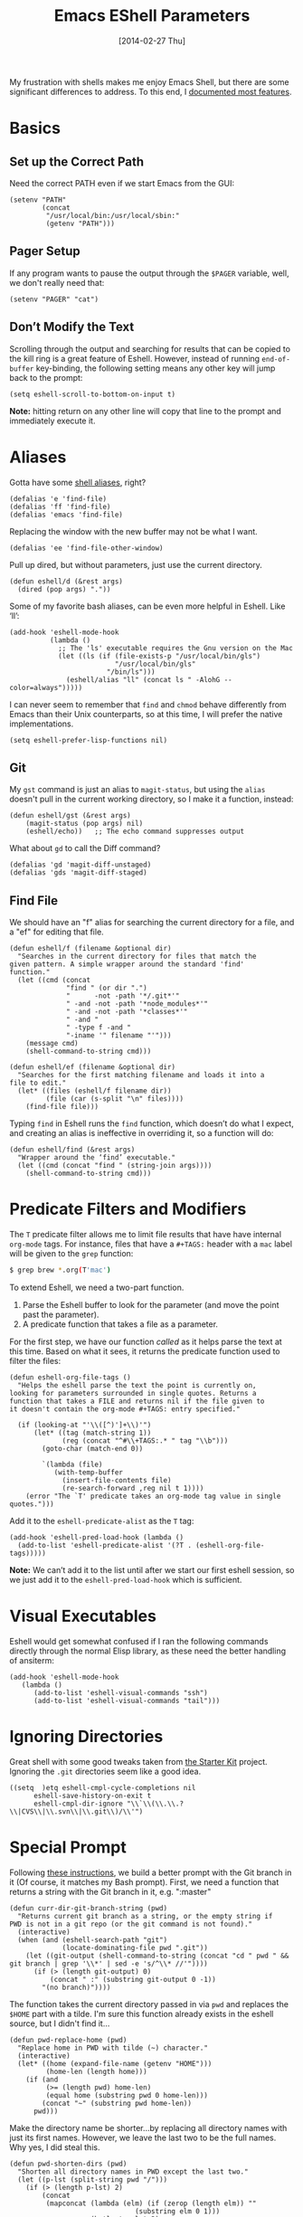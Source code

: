 #+TITLE:  Emacs EShell Parameters
#+AUTHOR: Howard Abrams
#+EMAIL:  howard.abrams@gmail.com
#+DATE:   [2014-02-27 Thu]
#+TAGS:   emacs

My frustration with shells makes me enjoy Emacs Shell, but there are
some significant differences to address. To this end, I [[http://www.howardism.org/Technical/Emacs/eshell-fun.html][documented most features]].

* Basics

** Set up the Correct Path

   Need the correct PATH even if we start Emacs from the GUI:

   #+BEGIN_SRC elisp
     (setenv "PATH"
             (concat
              "/usr/local/bin:/usr/local/sbin:"
              (getenv "PATH")))
   #+END_SRC

** Pager Setup

   If any program wants to pause the output through the =$PAGER=
   variable, well, we don't really need that:

   #+BEGIN_SRC elisp
     (setenv "PAGER" "cat")
   #+END_SRC

** Don’t Modify the Text

   Scrolling through the output and searching for results that can be
   copied to the kill ring is a great feature of Eshell. However,
   instead of running =end-of-buffer= key-binding, the following
   setting means any other key will jump back to the prompt:

   #+BEGIN_SRC elisp
     (setq eshell-scroll-to-bottom-on-input t)
   #+END_SRC

   *Note:* hitting return on any other line will copy that line to the
    prompt and immediately execute it.

* Aliases

  Gotta have some [[http://www.emacswiki.org/emacs/EshellAlias][shell aliases]], right?

  #+BEGIN_SRC elisp
    (defalias 'e 'find-file)
    (defalias 'ff 'find-file)
    (defalias 'emacs 'find-file)
  #+END_SRC

  Replacing the window with the new buffer may not be what I want.

  #+BEGIN_SRC elisp
    (defalias 'ee 'find-file-other-window)
  #+END_SRC

  Pull up dired, but without parameters, just use the current directory.

  #+BEGIN_SRC elisp
    (defun eshell/d (&rest args)
      (dired (pop args) "."))
  #+END_SRC

  Some of my favorite bash aliases, can be even more helpful in
  Eshell. Like ‘ll’:

  #+BEGIN_SRC elisp
    (add-hook 'eshell-mode-hook
              (lambda ()
                ;; The 'ls' executable requires the Gnu version on the Mac
                (let ((ls (if (file-exists-p "/usr/local/bin/gls")
                              "/usr/local/bin/gls"
                            "/bin/ls")))
                  (eshell/alias "ll" (concat ls " -AlohG --color=always")))))
  #+END_SRC

   I can never seem to remember that =find= and =chmod= behave
   differently from Emacs than their Unix counterparts, so at this
   time, I will prefer the native implementations.

   #+BEGIN_SRC elisp
     (setq eshell-prefer-lisp-functions nil)
   #+END_SRC

** Git

   My =gst= command is just an alias to =magit-status=, but using the
   =alias= doesn't pull in the current working directory, so I make it
   a function, instead:

   #+BEGIN_SRC elisp
     (defun eshell/gst (&rest args)
         (magit-status (pop args) nil)
         (eshell/echo))   ;; The echo command suppresses output
   #+END_SRC

   What about =gd= to call the Diff command?

   #+BEGIN_SRC elisp
     (defalias 'gd 'magit-diff-unstaged)
     (defalias 'gds 'magit-diff-staged)
   #+END_SRC

** Find File

   We should have an "f" alias for searching the current directory for
   a file, and a "ef" for editing that file.

   #+BEGIN_SRC elisp
     (defun eshell/f (filename &optional dir)
       "Searches in the current directory for files that match the
     given pattern. A simple wrapper around the standard 'find'
     function."
       (let ((cmd (concat
                   "find " (or dir ".")
                   "      -not -path '*/.git*'"
                   " -and -not -path '*node_modules*'"
                   " -and -not -path '*classes*'"
                   " -and "
                   " -type f -and "
                   "-iname '" filename "'")))
         (message cmd)
         (shell-command-to-string cmd)))

     (defun eshell/ef (filename &optional dir)
       "Searches for the first matching filename and loads it into a
     file to edit."
       (let* ((files (eshell/f filename dir))
              (file (car (s-split "\n" files))))
         (find-file file)))
   #+END_SRC

   Typing =find= in Eshell runs the =find= function, which doesn’t do
   what I expect, and creating an alias is ineffective in overriding
   it, so a function will do:

   #+BEGIN_SRC elisp
     (defun eshell/find (&rest args)
       "Wrapper around the ‘find’ executable."
       (let ((cmd (concat "find " (string-join args))))
         (shell-command-to-string cmd)))
   #+END_SRC

* Predicate Filters and Modifiers

  The =T= predicate filter allows me to limit file results that have
  have internal =org-mode= tags. For instance, files that have a
  =#+TAGS:= header with a =mac= label will be given to the =grep=
  function:

  #+BEGIN_SRC sh
     $ grep brew *.org(T'mac')
  #+END_SRC

  To extend Eshell, we need a two-part function.
  1. Parse the Eshell buffer to look for the parameter
     (and move the point past the parameter).
  2. A predicate function that takes a file as a parameter.

  For the first step, we have our function /called/ as it helps
  parse the text at this time.  Based on what it sees, it returns
  the predicate function used to filter the files:

  #+BEGIN_SRC elisp
    (defun eshell-org-file-tags ()
      "Helps the eshell parse the text the point is currently on,
    looking for parameters surrounded in single quotes. Returns a
    function that takes a FILE and returns nil if the file given to
    it doesn't contain the org-mode #+TAGS: entry specified."

      (if (looking-at "'\\([^)']+\\)'")
          (let* ((tag (match-string 1))
                 (reg (concat "^#\\+TAGS:.* " tag "\\b")))
            (goto-char (match-end 0))

            `(lambda (file)
               (with-temp-buffer
                 (insert-file-contents file)
                 (re-search-forward ,reg nil t 1))))
        (error "The `T' predicate takes an org-mode tag value in single quotes.")))
  #+END_SRC

  Add it to the =eshell-predicate-alist= as the =T= tag:

  #+BEGIN_SRC elisp
    (add-hook 'eshell-pred-load-hook (lambda ()
      (add-to-list 'eshell-predicate-alist '(?T . (eshell-org-file-tags)))))
  #+END_SRC

  *Note:* We can’t add it to the list until after we start our first
  eshell session, so we just add it to the =eshell-pred-load-hook=
  which is sufficient.

* Visual Executables

  Eshell would get somewhat confused if I ran the following commands
  directly through the normal Elisp library, as these need the better
  handling of ansiterm:

  #+BEGIN_SRC elisp
    (add-hook 'eshell-mode-hook
       (lambda ()
          (add-to-list 'eshell-visual-commands "ssh")
          (add-to-list 'eshell-visual-commands "tail")))
  #+END_SRC

* Ignoring Directories

  Great shell with some good tweaks taken from [[https://github.com/eschulte/emacs24-starter-kit/blob/master/starter-kit-eshell.org][the Starter Kit]]
  project. Ignoring the =.git= directories seem like a good idea.

  #+BEGIN_SRC elisp :tangle no
    ((setq  )etq eshell-cmpl-cycle-completions nil
          eshell-save-history-on-exit t
          eshell-cmpl-dir-ignore "\\`\\(\\.\\.?\\|CVS\\|\\.svn\\|\\.git\\)/\\'")
  #+END_SRC

* Special Prompt

  Following [[http://blog.liangzan.net/blog/2012/12/12/customizing-your-emacs-eshell-prompt/][these instructions]], we build a better prompt with the Git
  branch in it (Of course, it matches my Bash prompt). First, we need
  a function that returns a string with the Git branch in it,
  e.g. ":master"

  #+BEGIN_SRC elisp
    (defun curr-dir-git-branch-string (pwd)
      "Returns current git branch as a string, or the empty string if
    PWD is not in a git repo (or the git command is not found)."
      (interactive)
      (when (and (eshell-search-path "git")
                 (locate-dominating-file pwd ".git"))
        (let ((git-output (shell-command-to-string (concat "cd " pwd " && git branch | grep '\\*' | sed -e 's/^\\* //'"))))
          (if (> (length git-output) 0)
              (concat " :" (substring git-output 0 -1))
            "(no branch)"))))
  #+END_SRC

  The function takes the current directory passed in via =pwd= and
  replaces the =$HOME= part with a tilde. I'm sure this function
  already exists in the eshell source, but I didn't find it...

  #+BEGIN_SRC elisp
    (defun pwd-replace-home (pwd)
      "Replace home in PWD with tilde (~) character."
      (interactive)
      (let* ((home (expand-file-name (getenv "HOME")))
             (home-len (length home)))
        (if (and
             (>= (length pwd) home-len)
             (equal home (substring pwd 0 home-len)))
            (concat "~" (substring pwd home-len))
          pwd)))
  #+END_SRC

  Make the directory name be shorter...by replacing all directory
  names with just its first names. However, we leave the last two to
  be the full names. Why yes, I did steal this.

  #+BEGIN_SRC elisp
    (defun pwd-shorten-dirs (pwd)
      "Shorten all directory names in PWD except the last two."
      (let ((p-lst (split-string pwd "/")))
        (if (> (length p-lst) 2)
            (concat
             (mapconcat (lambda (elm) (if (zerop (length elm)) ""
                                   (substring elm 0 1)))
                        (butlast p-lst 2)
                        "/")
             "/"
             (mapconcat (lambda (elm) elm)
                        (last p-lst 2)
                        "/"))
          pwd  ;; Otherwise, we just return the PWD
          )))

    ;; Turn off the default prompt.
    (setq eshell-highlight-prompt nil)
  #+END_SRC

  Break up the directory into a "parent" and a "base":

  #+BEGIN_SRC elisp
    (defun split-directory-prompt (directory)
      (if (string-match-p ".*/.*" directory)
          (list (file-name-directory directory) (file-name-base directory))
        (list "" directory)))
  #+END_SRC

  Now tie it all together with a prompt function can color each of the
  prompts components.

  #+BEGIN_SRC elisp
    (setq eshell-prompt-function
          (lambda ()
            (let* ((directory (split-directory-prompt (pwd-shorten-dirs (pwd-replace-home (eshell/pwd)))))
                   (parent (car directory))
                   (name (cadr directory))
                   (branch (or (curr-dir-git-branch-string (eshell/pwd)) "")))

              (if (eq 'dark (frame-parameter nil 'background-mode))
                  (concat   ;; Prompt for Dark Themes
                   (propertize parent 'face `(:foreground "#8888FF"))
                   (propertize name   'face `(:foreground "#8888FF" :weight bold))
                   (propertize branch 'face `(:foreground "green"))
                   (propertize " $"   'face `(:weight ultra-bold))
                   (propertize " "    'face `(:weight bold)))

                (concat    ;; Prompt for Light Themes
                 (propertize parent 'face `(:foreground "blue"))
                 (propertize name   'face `(:foreground "blue" :weight bold))
                 (propertize branch 'face `(:foreground "dark green"))
                 (propertize " $"   'face `(:weight ultra-bold))
                 (propertize " "    'face `(:weight bold)))))))
  #+END_SRC

  Turn off the default prompt, otherwise, it won't use ours:

  #+BEGIN_SRC elisp
    (setq eshell-highlight-prompt nil)
  #+END_SRC

* Stack the Buffer

  One of the few things I miss about ZShell is the ability to easily
  save off a half-finished command for later invocation. I now have
  =M-q= functionality with [[https://github.com/tom-tan/esh-buf-stack][esh-buf-stack]]:

  #+BEGIN_SRC elisp
    (use-package esh-buf-stack
      :ensure t
      :commands eshell-push-command
      :config
      (setup-eshell-buf-stack)
      (define-key eshell-mode-map (kbd "M-q") 'eshell-push-command))
  #+END_SRC

  If half-way through typing a long command and need something else,
  just =M-q= to hide it, type the new command, and continue where I
  left off.

* Shell Here

  If I make an alias that closes a window easily, I can have a quick
  "x" alias that quickly exits and [[file:emacs.org::*Macintosh][closes the window]].

  #+BEGIN_SRC elisp
    (defun eshell/x ()
      "Closes the EShell session and gets rid of the EShell window."
      (kill-buffer)
      (delete-window))
  #+END_SRC

  Now making little Shells whenever I need them makes sense:

  #+BEGIN_SRC elisp
    (defun eshell-here ()
      "Opens up a new shell in the directory associated with the
    current buffer's file. The eshell is renamed to match that
    directory to make multiple eshell windows easier."
      (interactive)
      (let* ((parent (if (buffer-file-name)
                         (file-name-directory (buffer-file-name))
                       default-directory))
             (height (/ (window-total-height) 3))
             (name   (car (last (split-string parent "/" t)))))
        (split-window-vertically (- height))
        (other-window 1)
        (eshell "new")
        (rename-buffer (concat "*eshell: " name "*"))

        (insert (concat "ls"))
        (eshell-send-input)))

    (global-set-key (kbd "C-!") 'eshell-here)
  #+END_SRC

* Better Command Line History

  On [[http://www.reddit.com/r/emacs/comments/1zkj2d/advanced_usage_of_eshell/][this discussion]] a little gem for using IDO to search back through
  the history, instead of =M-R= to display the history in a selectable
  buffer.

  Also, while =M-p= cycles through the history, =M-P= actually moves
  up the history in the buffer (easier than =C-c p= and =C-c n=?):

  #+BEGIN_SRC elisp
    (add-hook 'eshell-mode-hook
         (lambda ()
           (local-set-key (kbd "M-P") 'eshell-previous-prompt)
           (local-set-key (kbd "M-N") 'eshell-next-prompt)
           (local-set-key (kbd "M-R") 'eshell-list-history)
           (local-set-key (kbd "M-r")
                  (lambda ()
                    (interactive)
                    (insert
                     (ido-completing-read "Eshell history: "
                                          (delete-dups
                                           (ring-elements eshell-history-ring))))))))
  #+END_SRC

* Smarter Shell

  After reading Mickey Petersen's [[http://www.masteringemacs.org/articles/2010/12/13/complete-guide-mastering-eshell/][Mastering EShell]] article, I like the
  /smart/ approach where the cursor stays on the command (where it can
  be re-edited). Sure, it takes a little while to get used to...

  #+BEGIN_SRC elisp
    (require 'em-smart)
    (setq eshell-where-to-jump 'begin)
    (setq eshell-review-quick-commands nil)
    (setq eshell-smart-space-goes-to-end t)
  #+END_SRC

* Helpers

  Sometimes you just need to change something about the current file
  you are editing...like the permissions or even execute it. Hitting
  =Command-1= will prompt for a shell command string and then append
  the current file to it and execute it.

  #+BEGIN_SRC elisp
    (defun execute-command-on-file-buffer (cmd)
      (interactive "sCommand to execute: ")
      (let* ((file-name (buffer-file-name))
             (full-cmd (concat cmd " " file-name)))
        (shell-command full-cmd)))

    (defun execute-command-on-file-directory (cmd)
      (interactive "sCommand to execute: ")
      (let* ((dir-name (file-name-directory (buffer-file-name)))
             (full-cmd (concat "cd " dir-name "; " cmd)))
        (shell-command full-cmd)))

    (global-set-key (kbd "A-1") 'execute-command-on-file-buffer)
    (global-set-key (kbd "A-!") 'execute-command-on-file-directory)
  #+END_SRC

* Technical Artifacts

  Make sure that we can simply =require= this library.

  #+BEGIN_SRC elisp
    (provide 'init-eshell)
  #+END_SRC

#+DESCRIPTION: A literate programming version of my Emacs Initialization of Eshell
#+PROPERTY:    results silent
#+PROPERTY:    tangle ~/.emacs.d/elisp/init-eshell.el
#+PROPERTY:    header-args:sh :tangle no
#+PROPERTY:    eval no-export
#+PROPERTY:    comments org
#+OPTIONS:     num:nil toc:nil todo:nil tasks:nil tags:nil
#+OPTIONS:     skip:nil author:nil email:nil creator:nil timestamp:nil
#+INFOJS_OPT:  view:nil toc:nil ltoc:t mouse:underline buttons:0 path:http://orgmode.org/org-info.js
